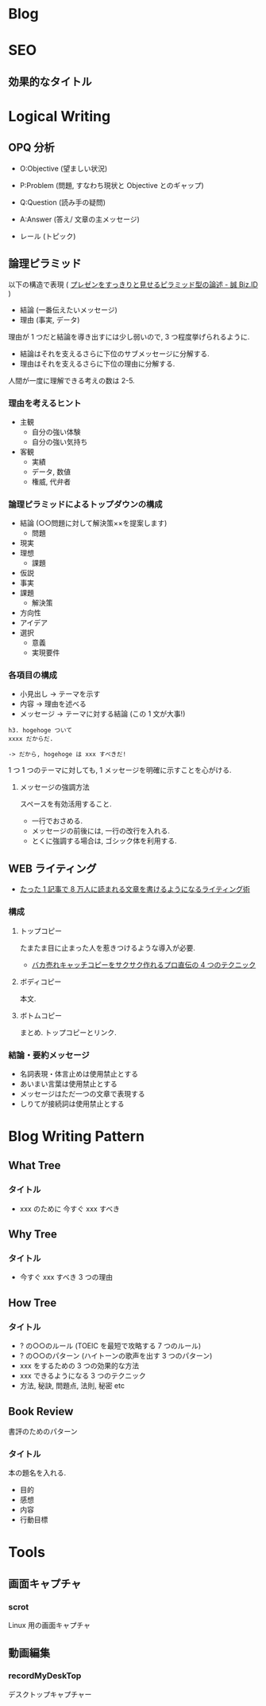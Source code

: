 #+OPTIONS: toc:nil
* Blog
* SEO
** 効果的なタイトル
* Logical Writing
** OPQ 分析

 - O:Objective (望ましい状況)
 - P:Problem (問題, すなわち現状と Objective とのギャップ)
 - Q:Question (読み手の疑問)

 - A:Answer (答え/ 文章の主メッセージ)
 - レール (トピック)
   
** 論理ピラミッド
   以下の構造で表現 ( [[http://bizmakoto.jp/bizid/articles/1204/26/news071.html][プレゼンをすっきりと見せるピラミッド型の論述 - 誠 Biz.ID]] )
   
   - 結論 (一番伝えたいメッセージ)
   - 理由 (事実, データ)

   理由が 1 つだと結論を導き出すには少し弱いので, 3 つ程度挙げられるように.

   - 結論はそれを支えるさらに下位のサブメッセージに分解する.
   - 理由はそれを支えるさらに下位の理由に分解する.

  人間が一度に理解できる考えの数は 2-5.

*** 理由を考えるヒント
    - 主観
      - 自分の強い体験
      - 自分の強い気持ち
    - 客観
      - 実績
      - データ, 数値
      - 権威, 代弁者

*** 論理ピラミッドによるトップダウンの構成
    - 結論 (○○問題に対して解決策××を提案します)
      - 問題
	- 現実
	- 理想
      - 課題
	- 仮説
	- 事実
	- 課題
      - 解決策
	- 方向性
	- アイデア
	- 選択
	  - 意義
	  - 実現要件

*** 各項目の構成
    - 小見出し -> テーマを示す
    - 内容 -> 理由を述べる
    - メッセージ -> テーマに対する結論 (この 1 文が大事!)
      
    #+begin_src language
    h3. hogehoge ついて
    xxxx だからだ.
    
    -> だから, hogehoge は xxx すべきだ!
    #+end_src

    1 つ 1 つのテーマに対しても, 1 メッセージを明確に示すことを心がける.

**** メッセージの強調方法
     スペースを有効活用すること.
     - 一行でおさめる.
     - メッセージの前後には, 一行の改行を入れる.
     - とくに強調する場合は, ゴシック体を利用する.

** WEB ライティング
   - [[http://bazubu.com/web-writing-13266.html][たった 1 記事で 8 万人に読まれる文章を書けるようになるライティング術]]
*** 構成
**** トップコピー
     たまたま目に止まった人を惹きつけるような導入が必要.

     - [[http://bazubu.com/headline-4rules-12819.html][バカ売れキャッチコピーをサクサク作れるプロ直伝の 4 つのテクニック]]
**** ボディコピー
     本文.
**** ボトムコピー
     まとめ. トップコピーとリンク.
*** 結論・要約メッセージ
    - 名詞表現・体言止めは使用禁止とする
    - あいまい言葉は使用禁止とする
    - メッセージはただ一つの文章で表現する
    - しりてが接続詞は使用禁止とする

* Blog Writing Pattern
** What Tree
*** タイトル
   - xxx のために 今すぐ xxx すべき
** Why Tree
*** タイトル
   - 今すぐ xxx すべき 3 つの理由
** How Tree
*** タイトル
   - ? の○○のルール (TOEIC を最短で攻略する 7 つのルール)
   - ? の○○のパターン (ハイトーンの歌声を出す 3 つのパターン)
   - xxx をするための 3 つの効果的な方法
   - xxx できるようになる 3 つのテクニック
   - 方法, 秘訣, 問題点, 法則, 秘密 etc

** Book Review
   書評のためのパターン

*** タイトル
    本の題名を入れる.

   - 目的
   - 感想
   - 内容
   - 行動目標

* Tools
** 画面キャプチャ
*** scrot
    Linux 用の画面キャプチャ

** 動画編集
*** recordMyDeskTop
    デスクトップキャプチャー

